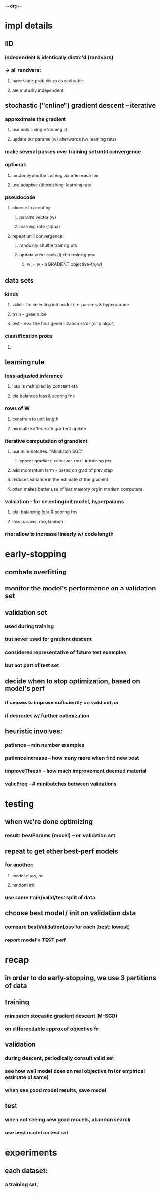 -*- org -*-

* impl details
** IID
*** independent & identically distro'd (randvars)
*** -> all randvars:
**** have same prob distro as eachother
**** are mutually independent
** stochastic ("online") gradient descent -- iterative
*** approximate the gradient
**** use only a single training pt
**** update our params (w) afterwards (w/ learning rate)
*** make several passes over training set until convergence
*** optional:
**** randomly shuffle training pts after each iter
**** use adaptive (diminishing) learning rate
*** pseudocode
**** choose init confing:
***** params vector (w)
***** learning rate (alpha)
**** repeat until convergence:
***** randomly shuffle training pts
***** update w for each (i) of n training pts:
****** w := w - a GRADIENT objective-fn_i(w)
** data sets
*** kinds
**** valid - for selecting init model (i.e. params) & hyperparams
**** train - generalize
**** test  - eval the final generalization error (cmp algos)
*** classification probs
**** 
** learning rule
*** loss-adjusted inference
**** loss is multiplied by constant eta
**** eta balances loss & scoring fns
*** rows of W
**** constrain to unit length
**** normalize after each gradient update
*** iterative computation of grandient
**** use mini-batches: "Minibatch SGD"
***** approx gradient: sum over small # training pts
**** add momentum term - based on grad of prev step
**** reduces variance in the estimate of the gradient
**** often makes better use of hier memory org in modern computers
*** validation - for selecting init model, hyperparams
**** eta: balancing loss & scoring fns
**** loss params: rho, lambda
*** rho: allow to increase linearly w/ code length


* early-stopping
** combats overfitting
** monitor the model's performance on a validation set
** validation set
*** used during training
*** but never used for gradient descent
*** considered representative of future test examples
*** but not part of test set
** decide when to stop optimization, based on model's perf
*** if ceases to improve sufficiently on valid set, or
*** if degrades w/ further optimization
** heuristic involves:
*** patience         -- min number examples
*** patienceIncrease -- how many more when find new best
*** improveThresh    -- how much improvement deemed material
*** validFreq        -- # minibatches between validations


* testing
** when we're done optimizing
*** result: bestParams (model) -- on validation set
** repeat to get other best-perf models
*** for another:
**** model class, or
**** random init
*** use same train/valid/test split of data
** choose best model / init on validation data
*** compare bestValidationLoss for each (best: lowest)
*** report model's TEST perf

* recap
** in order to do early-stopping, we use 3 partitions of data
** training
*** minibatch stocastic gradient descent (M-SGD)
*** on differentiable approx of objective fn
** validation
*** during descent, periodically consult valid set
*** see how well model does on real objective fn (or empirical estimate of same)
*** when see good model results, save model
** test
*** when not seeing new good models, abandon search
*** use best model on test set


* experiments
** each dataset:
*** a training set,
*** a test set, and
*** a set of ground-truth neighbors
** evaluation:
*** compute precision and recall
**** for pts retrieved w/in a HammDist R
**** of codes associated w/ the test queries
*** precision (as fn of R)
**** H/T
**** T: total #pts retrieved in HammBall w/ radius R
**** H: # true neighbors among them
*** recall (as fn of R)
**** H/G
**** G: total # ground-truth neighbors
** 22K LabelMe
*** num pts:
**** training: 20,019
**** testing:   2,000
*** each 512-D "Gist" descriptor
** threshold for neighborliness
*** find Euclidean dist (why not cos similarity?)
    where each pt has ave of 50 neighbors
*** training
**** ground-truth neighbors (and non-)
*** testing
**** compute precision & recall
** preprocessing
*** mean-center dataset
*** normalize each datum to have unit length
*** no PCA
**** some methods improve (-> 40D subspace)
**** MLH does slightly better without
** method w/ local minima -OR- stochastic optimization
*** optimize models
**** at each of several code lengths
*** precision (averaged over 10 models, with st. dev. bars),
